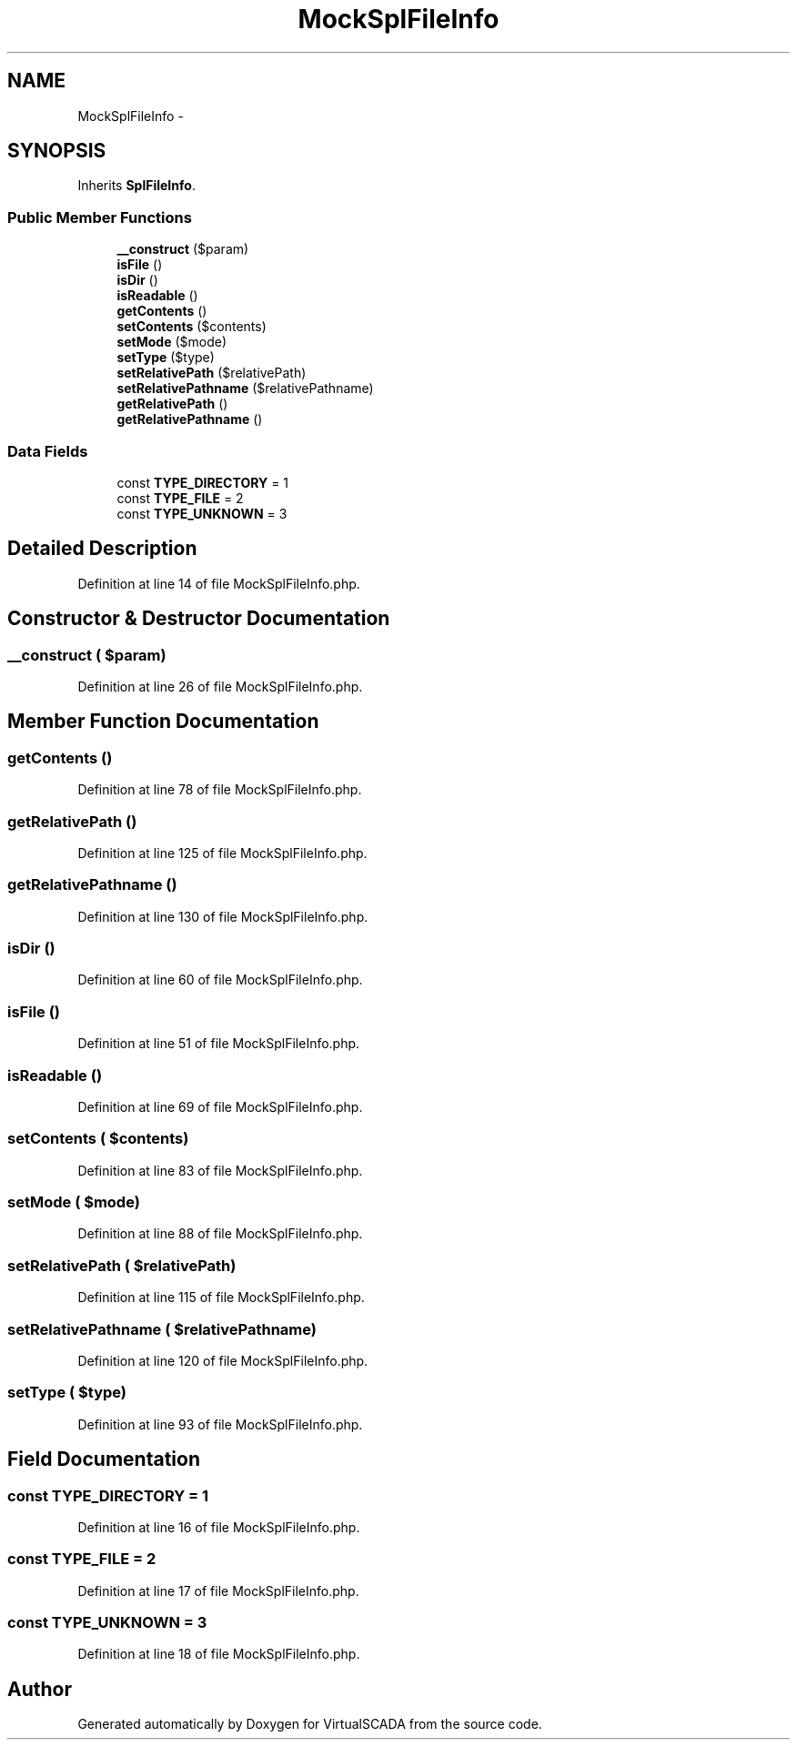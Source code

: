 .TH "MockSplFileInfo" 3 "Tue Apr 14 2015" "Version 1.0" "VirtualSCADA" \" -*- nroff -*-
.ad l
.nh
.SH NAME
MockSplFileInfo \- 
.SH SYNOPSIS
.br
.PP
.PP
Inherits \fBSplFileInfo\fP\&.
.SS "Public Member Functions"

.in +1c
.ti -1c
.RI "\fB__construct\fP ($param)"
.br
.ti -1c
.RI "\fBisFile\fP ()"
.br
.ti -1c
.RI "\fBisDir\fP ()"
.br
.ti -1c
.RI "\fBisReadable\fP ()"
.br
.ti -1c
.RI "\fBgetContents\fP ()"
.br
.ti -1c
.RI "\fBsetContents\fP ($contents)"
.br
.ti -1c
.RI "\fBsetMode\fP ($mode)"
.br
.ti -1c
.RI "\fBsetType\fP ($type)"
.br
.ti -1c
.RI "\fBsetRelativePath\fP ($relativePath)"
.br
.ti -1c
.RI "\fBsetRelativePathname\fP ($relativePathname)"
.br
.ti -1c
.RI "\fBgetRelativePath\fP ()"
.br
.ti -1c
.RI "\fBgetRelativePathname\fP ()"
.br
.in -1c
.SS "Data Fields"

.in +1c
.ti -1c
.RI "const \fBTYPE_DIRECTORY\fP = 1"
.br
.ti -1c
.RI "const \fBTYPE_FILE\fP = 2"
.br
.ti -1c
.RI "const \fBTYPE_UNKNOWN\fP = 3"
.br
.in -1c
.SH "Detailed Description"
.PP 
Definition at line 14 of file MockSplFileInfo\&.php\&.
.SH "Constructor & Destructor Documentation"
.PP 
.SS "__construct ( $param)"

.PP
Definition at line 26 of file MockSplFileInfo\&.php\&.
.SH "Member Function Documentation"
.PP 
.SS "getContents ()"

.PP
Definition at line 78 of file MockSplFileInfo\&.php\&.
.SS "getRelativePath ()"

.PP
Definition at line 125 of file MockSplFileInfo\&.php\&.
.SS "getRelativePathname ()"

.PP
Definition at line 130 of file MockSplFileInfo\&.php\&.
.SS "isDir ()"

.PP
Definition at line 60 of file MockSplFileInfo\&.php\&.
.SS "isFile ()"

.PP
Definition at line 51 of file MockSplFileInfo\&.php\&.
.SS "isReadable ()"

.PP
Definition at line 69 of file MockSplFileInfo\&.php\&.
.SS "setContents ( $contents)"

.PP
Definition at line 83 of file MockSplFileInfo\&.php\&.
.SS "setMode ( $mode)"

.PP
Definition at line 88 of file MockSplFileInfo\&.php\&.
.SS "setRelativePath ( $relativePath)"

.PP
Definition at line 115 of file MockSplFileInfo\&.php\&.
.SS "setRelativePathname ( $relativePathname)"

.PP
Definition at line 120 of file MockSplFileInfo\&.php\&.
.SS "setType ( $type)"

.PP
Definition at line 93 of file MockSplFileInfo\&.php\&.
.SH "Field Documentation"
.PP 
.SS "const TYPE_DIRECTORY = 1"

.PP
Definition at line 16 of file MockSplFileInfo\&.php\&.
.SS "const TYPE_FILE = 2"

.PP
Definition at line 17 of file MockSplFileInfo\&.php\&.
.SS "const TYPE_UNKNOWN = 3"

.PP
Definition at line 18 of file MockSplFileInfo\&.php\&.

.SH "Author"
.PP 
Generated automatically by Doxygen for VirtualSCADA from the source code\&.
